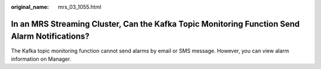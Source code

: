 :original_name: mrs_03_1055.html

.. _mrs_03_1055:

In an MRS Streaming Cluster, Can the Kafka Topic Monitoring Function Send Alarm Notifications?
==============================================================================================

The Kafka topic monitoring function cannot send alarms by email or SMS message. However, you can view alarm information on Manager.
